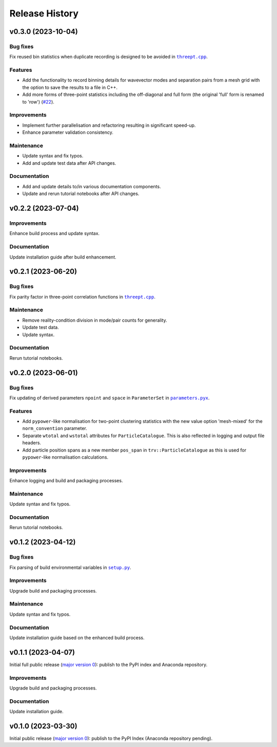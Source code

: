 ***************
Release History
***************

v0.3.0 (2023-10-04)
===================

Bug fixes
---------

Fix reused bin statistics when duplicate recording is designed to be avoided
in |threept.cpp|_.

Features
--------

- Add the functionality to record binning details for wavevector modes
  and separation pairs from a mesh grid with the option to save the results
  to a file in C++.

- Add more forms of three-point statistics including the off-diagonal and
  full form (the original 'full' form is renamed to 'row')
  (`#22 <https://github.com/MikeSWang/Triumvirate/issues/22>`_).

Improvements
------------

- Implement further parallelisation and refactoring resulting in
  significant speed-up.

- Enhance parameter validation consistency.

Maintenance
-----------

- Update syntax and fix typos.
- Add and update test data after API changes.

Documentation
-------------

- Add and update details to/in various documentation components.
- Update and rerun tutorial notebooks after API changes.


v0.2.2 (2023-07-04)
===================

Improvements
------------

Enhance build process and update syntax.

Documentation
-------------

Update installation guide after build enhancement.


v0.2.1 (2023-06-20)
===================

Bug fixes
---------

Fix parity factor in three-point correlation functions in |threept.cpp|_.

Maintenance
-----------

- Remove reality-condition division in mode/pair counts for generality.
- Update test data.
- Update syntax.

Documentation
-------------

Rerun tutorial notebooks.


v0.2.0 (2023-06-01)
===================

Bug fixes
---------

Fix updating of derived parameters ``npoint`` and ``space`` in ``ParameterSet``
in |parameters.pyx|_.

Features
--------

- Add ``pypower``-like normalisation for two-point clustering statistics with
  the new value option 'mesh-mixed' for the ``norm_convention`` parameter.

- Separate ``wtotal`` and ``wstotal`` attributes for ``ParticleCatalogue``.
  This is also reflected in logging and output file headers.

- Add particle position spans as a new member ``pos_span``
  in ``trv::ParticleCatalogue`` as this is used for ``pypower``-like
  normalisation calculations.

Improvements
------------

Enhance logging and build and packaging processes.

Maintenance
-----------

Update syntax and fix typos.

Documentation
-------------

Rerun tutorial notebooks.


v0.1.2 (2023-04-12)
===================

Bug fixes
---------

Fix parsing of build environmental variables in |setup.py|_.

Improvements
------------

Upgrade build and packaging processes.

Maintenance
-----------

Update syntax and fix typos.

Documentation
-------------

Update installation guide based on the enhanced build process.


v0.1.1 (2023-04-07)
===================

Initial full public release (`major version 0 <https://semver.org/#spec-item-4>`_):
publish to the PyPI index and Anaconda repository.

.. Bug fixes
.. ---------

.. Sort loaded measurements files in ``application/tools/comb_data_vectors.py``.

Improvements
------------

Upgrade build and packaging processes.

Documentation
-------------

Update installation guide.


v0.1.0 (2023-03-30)
===================

Initial public release (`major version 0 <https://semver.org/#spec-item-4>`_):
publish to the PyPI Index (Anaconda repository pending).


.. |threept.cpp| replace:: ``threept.cpp``
.. _threept.cpp: https://github.com/MikeSWang/Triumvirate/blob/main/src/triumvirate/src/threept.cpp

.. |parameters.pyx| replace:: ``parameters.pyx``
.. _parameters.pyx: https://github.com/MikeSWang/Triumvirate/blob/main/src/triumvirate/parameters.pyx

.. |setup.py| replace:: ``setup.py``
.. _setup.py: https://github.com/MikeSWang/Triumvirate/blob/main/setup.py
